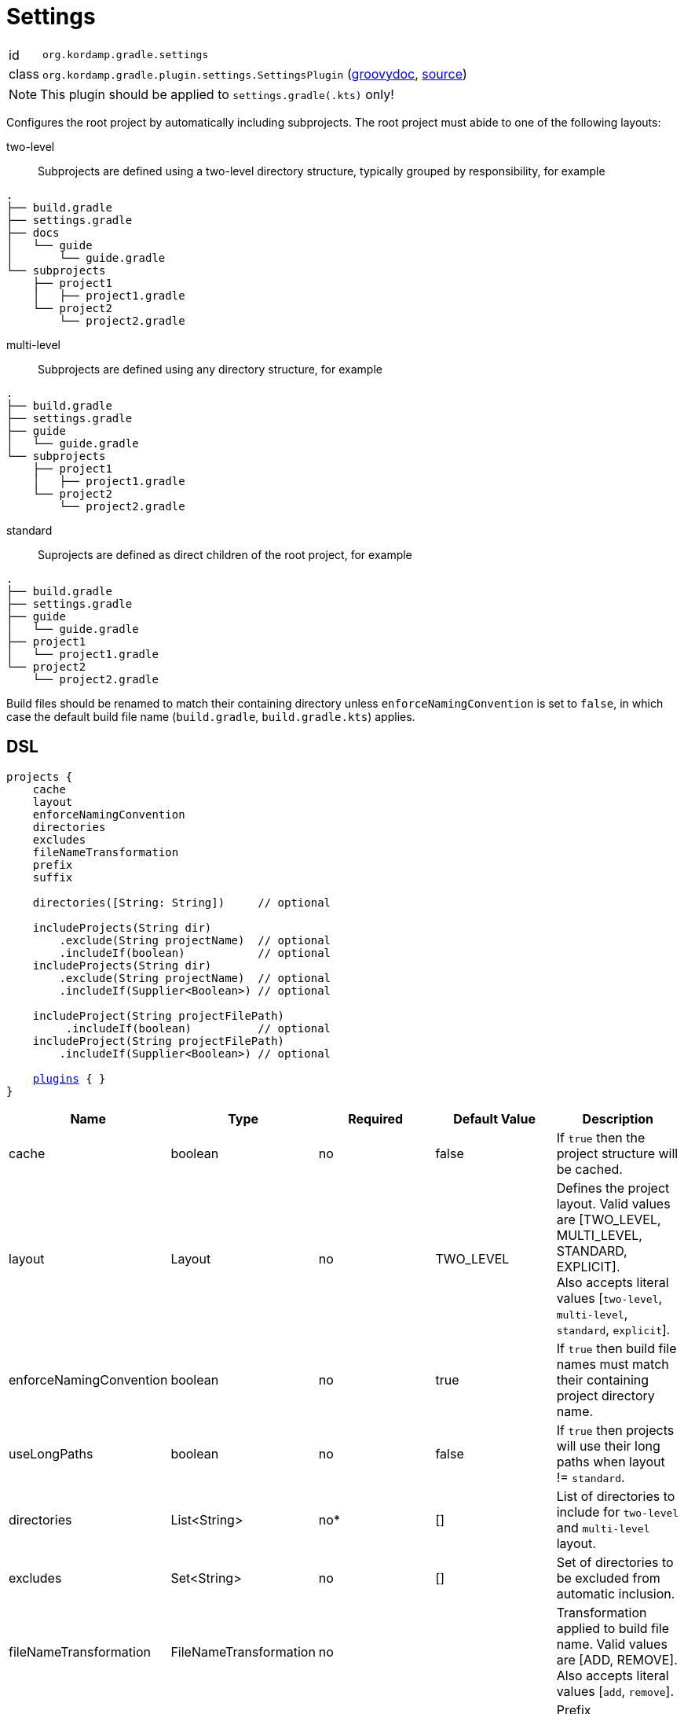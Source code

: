 
[[_org_kordamp_gradle_settings]]
= Settings

[horizontal]
id:: `org.kordamp.gradle.settings`
class:: `org.kordamp.gradle.plugin.settings.SettingsPlugin`
    (link:api/org/kordamp/gradle/plugin/settings/SettingsPlugin.html[groovydoc],
     link:api-html/org/kordamp/gradle/plugin/settings/SettingsPlugin.html[source])

NOTE: This plugin should be applied to `settings.gradle(.kts)` only!

Configures the root project by automatically including subprojects. The root project must abide
to one of the following layouts:

two-level::
Subprojects are defined using a two-level directory structure, typically grouped by responsibility,
for example

[source,groovy]
----
.
├── build.gradle
├── settings.gradle
├── docs
│   └── guide
│       └── guide.gradle
└── subprojects
    ├── project1
    │   ├── project1.gradle
    └── project2
        └── project2.gradle
----

multi-level::
Subprojects are defined using any directory structure, for example

[source,groovy]
----
.
├── build.gradle
├── settings.gradle
├── guide
│   └── guide.gradle
└── subprojects
    ├── project1
    │   ├── project1.gradle
    └── project2
        └── project2.gradle
----

standard::
Suprojects are defined as direct children of the root project, for example

[source,groovy]
----
.
├── build.gradle
├── settings.gradle
├── guide
│   └── guide.gradle
├── project1
│   └── project1.gradle
└── project2
    └── project2.gradle
----

Build files should be renamed to match their containing directory unless `enforceNamingConvention` is set
to `false`, in which case the default build file name (`build.gradle`, `build.gradle.kts`) applies.

[[_org_kordamp_gradle_settings_dsl]]
== DSL

[source,groovy]
[subs="+macros"]
----
projects {
    cache
    layout
    enforceNamingConvention
    directories
    excludes
    fileNameTransformation
    prefix
    suffix

    directories([String: String])     // optional

    includeProjects(String dir)
        .exclude(String projectName)  // optional
        .includeIf(boolean)           // optional
    includeProjects(String dir)
        .exclude(String projectName)  // optional
        .includeIf(Supplier<Boolean>) // optional

    includeProject(String projectFilePath)
         .includeIf(boolean)          // optional
    includeProject(String projectFilePath)
        .includeIf(Supplier<Boolean>) // optional

    <<_plugins_dsl,plugins>> { }
}
----

[options="header", cols="5*"]
|===
| Name                    | Type                   | Required | Default Value | Description
| cache                   | boolean                | no       | false         | If `true` then the project structure will be cached.
| layout                  | Layout                 | no       | TWO_LEVEL     | Defines the project layout. Valid values are [TWO_LEVEL, MULTI_LEVEL, STANDARD, EXPLICIT]. +
                                                                                Also accepts literal values [`two-level`, `multi-level`, `standard`, `explicit`].
| enforceNamingConvention | boolean                | no       | true          | If `true` then build file names must match their containing project directory name.
| useLongPaths            | boolean                | no       | false         | If `true` then projects will use their long paths when layout != `standard`.
| directories             | List<String>           | no*      | []            | List of directories to include for `two-level` and `multi-level` layout.
| excludes                | Set<String>            | no       | []            | Set of directories to be excluded from automatic inclusion.
| fileNameTransformation  | FileNameTransformation | no       |               | Transformation applied to build file name. Valid values are [ADD, REMOVE]. +
                                                                                Also accepts literal values [`add`, `remove`].
| prefix                  | String                 | no       |               | Prefix added/removed from build file name.
| suffix                  | String                 | no       |               | Suffix added/removed from build file name.
|===

The `directories` property is not required if the chosen layout is set to `standard` or `explicit`. It may be omitted if the chosen layout
is `two-level` however is recommended to define it if the search space is too big (too many first level directories).

The use of this DSL implies the computation of the root project's structure on every build. You can cache the project structure
by settings `cache` to `true`. The cache will be automatically invalidated if the settings file is updated in any way, thus
when adding or removing a project directory for autodiscovery you must, at least, modify the last modified timestamp of the
settings file, typically by invoking the `touch` OS command on the file, failing that make a simple edit and save the file.

[[_org_kordamp_gradle_settings_methods]]
=== Methods

*includeProjects(String dir)* +
Includes projects found under the given directory unless the given condition (`includeIf()`) evaluates to false.

*exclude(String)* +
Excludes a project directory by name.

*includeProject(String path)* +
Includes a project found under the given path unless the given condition (`includeIf()`) evaluates to false.

*directories(Map<String, String>)* +
Defines a set of directories where the key is the parent directory name and the value is a prefix, e.g.
[source,groovy]
----
projects {
    layout = 'two-level'
    directories('subprojects': 'sub-')
}
----

This will match all projects inside `subprojects` whose name have a `sub-` prefix.

[[_org_kordamp_gradle_settings_example]]
== Example

.Two-Level

A project with the following structure

[source,groovy]
----
.
├── build.gradle
├── settings.gradle
├── docs
│   └── guide
│       └── guide.gradle
└── subprojects
    ├── project1
    │   ├── project1.gradle
    └── project2
        └── project2.gradle
----

Can be configured as follows

[source,groovy,indent=0,subs="verbatim,attributes",role="primary"]
.settings.gradle
----
buildscript {
    repositories {
        gradlePluginPortal()
    }
    dependencies {
        classpath 'org.kordamp.gradle:settings-gradle-plugin:{project-version}'
    }
}
apply plugin: 'org.kordamp.gradle.settings'

projects {
    directories = ['docs', 'subprojects']
}
----

[source,kotlin,indent=0,subs="verbatim,attributes",role="secondary"]
.settings.gradle.kts
----
buildscript {
    repositories {
        gradlePluginPortal()
    }
    dependencies {
        classpath("org.kordamp.gradle:settings-gradle-plugin:{project-version}")
    }
}
apply(plugin = "org.kordamp.gradle.settings")

configure<org.kordamp.gradle.plugin.settings.ProjectsExtension> {
    directories = listOf("docs", "subprojects")
}
----

.Multi-Level

A project with the following structure

[source,groovy]
----
.
├── build.gradle
├── settings.gradle
├── guide
│   └── guide.gradle
└── subprojects
    ├── project1
    │   ├── project1.gradle
    └── project2
        └── project2.gradle
----

Can be configured as follows

[source,groovy,indent=0,subs="verbatim,attributes",role="primary"]
.settings.gradle
----
buildscript {
    repositories {
        gradlePluginPortal()
    }
    dependencies {
        classpath 'org.kordamp.gradle:settings-gradle-plugin:{project-version}'
    }
}
apply plugin: 'org.kordamp.gradle.settings'

projects {
    layout = 'multi-level'
    directories = [
        'guide',
        'subprojects/project1',
        'subprojects/project2'
    ]
}
----

[source,kotlin,indent=0,subs="verbatim,attributes",role="secondary"]
.settings.gradle.kts
----
buildscript {
    repositories {
        gradlePluginPortal()
    }
    dependencies {
        classpath("org.kordamp.gradle:settings-gradle-plugin:{project-version}")
    }
}
apply(plugin = "org.kordamp.gradle.settings")

configure<org.kordamp.gradle.plugin.settings.ProjectsExtension> {
    setLayout("multi-level")
    directories.set(listOf(
        "guide",
        "subprojects/project1",
        "subprojects/project2"
    ))
}
----

Alternatively you may skip setting a value for `directories` and have the project structure be automatically discovered.

.Standard

A project with the following structure

[source,groovy]
----
.
├── build.gradle
├── settings.gradle
├── guide
│   └── guide.gradle
├── project1
│   └── project1.gradle
└── project2
    └── project2.gradle
----

[source,groovy,indent=0,subs="verbatim,attributes",role="primary"]
.settings.gradle
----
buildscript {
    repositories {
        gradlePluginPortal()
    }
    dependencies {
        classpath 'org.kordamp.gradle:settings-gradle-plugin:{project-version}'
    }
}
apply plugin: 'org.kordamp.gradle.settings'

projects {
    layout = 'standard'
}
----

[source,kotlin,indent=0,subs="verbatim,attributes",role="secondary"]
.settings.gradle.kts
----
buildscript {
    repositories {
        gradlePluginPortal()
    }
    dependencies {
        classpath("org.kordamp.gradle:settings-gradle-plugin:{project-version}")
    }
}
apply(plugin = "org.kordamp.gradle.settings")

configure<org.kordamp.gradle.plugin.settings.ProjectsExtension> {
    setLayout("standard")
}
----

.Explicit

A project with the following structure

[source,groovy]
----
.
├── build.gradle
├── settings.gradle
├── guide
│   └── guide.gradle
└── subprojects
    ├── project1
    │   ├── project1.gradle
    └── project2
        └── project2.gradle
----

Can be configured as follows

[source,groovy,indent=0,subs="verbatim,attributes",role="primary"]
.settings.gradle
----
buildscript {
    repositories {
        gradlePluginPortal()
    }
    dependencies {
        classpath 'org.kordamp.gradle:settings-gradle-plugin:{project-version}'
    }
}
apply plugin: 'org.kordamp.gradle.settings'

projects {
    layout = 'explicit'
    includeProject('guide')
    includeProjects('subprojects')
}
----

[source,kotlin,indent=0,subs="verbatim,attributes",role="secondary"]
.settings.gradle.kts
----
buildscript {
    repositories {
        gradlePluginPortal()
    }
    dependencies {
        classpath("org.kordamp.gradle:settings-gradle-plugin:{project-version}")
    }
}
apply(plugin = "org.kordamp.gradle.settings")

configure<org.kordamp.gradle.plugin.settings.ProjectsExtension> {
    setLayout("explicit")
    includeProject("guide")
    includeProjects("subprojects")
}
----

Filename transformations are applied to candidate build files, for example

.Addition

A project with the following structure

[source,groovy]
----
.
├── build.gradle
├── settings.gradle
├── core
│   └── project-core.gradle
└── ext
    └── project-ext.gradle
----

Can be configured as follows

[source,groovy,indent=0,subs="verbatim,attributes",role="primary"]
.settings.gradle
----
buildscript {
    repositories {
        gradlePluginPortal()
    }
    dependencies {
        classpath 'org.kordamp.gradle:settings-gradle-plugin:{project-version}'
    }
}
apply plugin: 'org.kordamp.gradle.settings'

projects {
    layout = 'standard'
    fileNameTransformation = 'add'
    prefix = 'project-'
}
----

[source,kotlin,indent=0,subs="verbatim,attributes",role="secondary"]
.settings.gradle.kts
----
buildscript {
    repositories {
        gradlePluginPortal()
    }
    dependencies {
        classpath("org.kordamp.gradle:settings-gradle-plugin:{project-version}")
    }
}
apply(plugin = "org.kordamp.gradle.settings")

configure<org.kordamp.gradle.plugin.settings.ProjectsExtension> {
    setLayout("standard")
    fileNameTransformation.set("add")
    prefix.set("project-")
}
----

.Removal

A project with the following structure

[source,groovy]
----
.
├── build.gradle
├── settings.gradle
├── project-core
│   └── core.gradle
└── project-ext
    └── ext.gradle
----

Can be configured as follows

[source,groovy,indent=0,subs="verbatim,attributes",role="primary"]
.settings.gradle
----
buildscript {
    repositories {
        gradlePluginPortal()
    }
    dependencies {
        classpath 'org.kordamp.gradle:settings-gradle-plugin:{project-version}'
    }
}
apply plugin: 'org.kordamp.gradle.settings'

projects {
    layout = 'standard'
    fileNameTransformation = 'remove'
    prefix = 'project-'
}
----

[source,kotlin,indent=0,subs="verbatim,attributes",role="secondary"]
.settings.gradle.kts
----
buildscript {
    repositories {
        gradlePluginPortal()
    }
    dependencies {
        classpath("org.kordamp.gradle:settings-gradle-plugin:{project-version}")
    }
}
apply(plugin = "org.kordamp.gradle.settings")

configure<org.kordamp.gradle.plugin.settings.ProjectsExtension> {
    setLayout("standard")
    fileNameTransformation.set("remove")
    prefix.set("project-")
}
----

